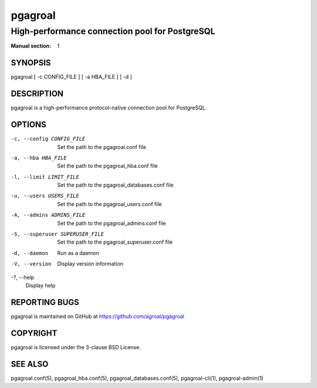========
pgagroal
========

-----------------------------------------------
High-performance connection pool for PostgreSQL
-----------------------------------------------

:Manual section: 1

SYNOPSIS
========

pgagroal [ -c CONFIG_FILE ] [ -a HBA_FILE ] [ -d ]

DESCRIPTION
===========

pgagroal is a high-performance protocol-native connection pool for PostgreSQL.

OPTIONS
=======

-c, --config CONFIG_FILE
  Set the path to the pgagroal.conf file

-a, --hba HBA_FILE
  Set the path to the pgagroal_hba.conf file

-l, --limit LIMIT_FILE
  Set the path to the pgagroal_databases.conf file

-u, --users USERS_FILE
  Set the path to the pgagroal_users.conf file

-A, --admins ADMINS_FILE
  Set the path to the pgagroal_admins.conf file

-S, --superuser SUPERUSER_FILE
  Set the path to the pgagroal_superuser.conf file

-d, --daemon
  Run as a daemon

-V, --version
  Display version information

-?, --help
  Display help

REPORTING BUGS
==============

pgagroal is maintained on GitHub at https://github.com/agroal/pgagroal

COPYRIGHT
=========

pgagroal is licensed under the 3-clause BSD License.

SEE ALSO
========

pgagroal.conf(5), pgagroal_hba.conf(5), pgagroal_databases.conf(5), pgagroal-cli(1), pgagroal-admin(1)
